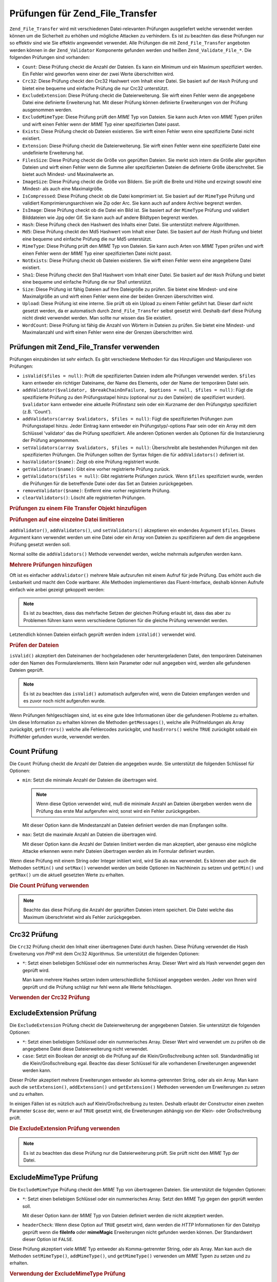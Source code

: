 .. _zend.file.transfer.validators:

Prüfungen für Zend_File_Transfer
================================

``Zend_File_Transfer`` wird mit verschiedenen Datei-relevanten Prüfungen ausgeliefert welche verwendet werden
können um die Sicherheit zu erhöhen und mögliche Attacken zu verhindern. Es ist zu beachten das diese Prüfungen
nur so effektiv sind wie Sie effektiv angewendet verwendet. Alle Prüfungen die mit ``Zend_File_Transfer``
angeboten werden können in der ``Zend_Validator`` Komponente gefunden werden und heißen ``Zend_Validate_File_*``.
Die folgenden Prüfungen sind vorhanden:

- ``Count``: Diese Prüfung checkt die Anzahl der Dateien. Es kann ein Minimum und ein Maximum spezifiziert werden.
  Ein Fehler wird geworfen wenn einer der zwei Werte überschritten wird.

- ``Crc32``: Diese Prüfung checkt den Crc32 Hashwert vom Inhalt einer Datei. Sie basiert auf der ``Hash`` Prüfung
  und bietet eine bequeme und einfache Prüfung die nur Crc32 unterstützt.

- ``ExcludeExtension``: Diese Prüfung checkt die Dateierweiterung. Sie wirft einen Fehler wenn die angegebene
  Datei eine definierte Erweiterung hat. Mit dieser Prüfung können definierte Erweiterungen von der Prüfung
  ausgenommen werden.

- ``ExcludeMimeType``: Diese Prüfung prüft den *MIME* Typ von Dateien. Sie kann auch Arten von *MIME* Typen
  prüfen und wirft einen Fehler wenn der *MIME* Typ einer spezifizierten Datei passt.

- ``Exists``: Diese Prüfung checkt ob Dateien existieren. Sie wirft einen Fehler wenn eine spezifizierte Datei
  nicht existiert.

- ``Extension``: Diese Prüfung checkt die Dateierweiterung. Sie wirft einen Fehler wenn eine spezifizierte Datei
  eine undefinierte Erweiterung hat.

- ``FilesSize``: Diese Prüfung checkt die Größe von geprüften Dateien. Sie merkt sich intern die Größe aller
  geprüften Dateien und wirft einen Fehler wenn die Summe aller spezifizierten Dateien die definierte Größe
  überschreitet. Sie bietet auch Mindest- und Maximalwerte an.

- ``ImageSize``: Diese Prüfung checkt die Größe von Bildern. Sie prüft die Breite und Höhe und erzwingt sowohl
  eine Mindest- als auch eine Maximalgröße.

- ``IsCompressed``: Diese Prüfung checkt ob die Datei komprimiert ist. Sie basiert auf der ``MimeType`` Prüfung
  und validiert Komprimierungsarchiven wie Zip oder Arc. Sie kann auch auf andere Archive begrenzt werden.

- ``IsImage``: Diese Prüfung checkt ob die Datei ein Bild ist. Sie basiert auf der ``MimeType`` Prüfung und
  validiert Bilddateien wie Jpg oder Gif. Sie kann auch auf andere Bildtypen begrenzt werden.

- ``Hash``: Diese Prüfung check den Hashwert des Inhalts einer Datei. Sie unterstützt mehrere Algorithmen.

- ``Md5``: Diese Prüfung checkt den Md5 Hashwert vom Inhalt einer Datei. Sie basiert auf der *Hash* Prüfung und
  bietet eine bequeme und einfache Prüfung die nur Md5 unterstützt.

- ``MimeType``: Diese Prüfung prüft den *MIME* Typ von Dateien. Sie kann auch Arten von *MIME* Typen prüfen und
  wirft einen Fehler wenn der *MIME* Typ einer spezifizierten Datei nicht passt.

- ``NotExists``: Diese Prüfung checkt ob Dateien existieren. Sie wirft einen Fehler wenn eine angegebene Datei
  existiert.

- ``Sha1``: Diese Prüfung checkt den Sha1 Hashwert vom Inhalt einer Datei. Sie basiert auf der ``Hash`` Prüfung
  und bietet eine bequeme und einfache Prüfung die nur Sha1 unterstützt.

- ``Size``: Diese Prüfung ist fähig Dateien auf Ihre Dateigröße zu prüfen. Sie bietet eine Mindest- und eine
  Maximalgröße an und wirft einen Fehler wenn eine der beiden Grenzen überschritten wird.

- ``Upload``: Diese Prüfung ist eine interne. Sie prüft ob ein Upload zu einem Fehler geführt hat. Dieser darf
  nicht gesetzt werden, da er automatisch durch ``Zend_File_Transfer`` selbst gesetzt wird. Deshalb darf diese
  Prüfung nicht direkt verwendet werden. Man sollte nur wissen das Sie existiert.

- ``WordCount``: Diese Prüfung ist fähig die Anzahl von Wörtern in Dateien zu prüfen. Sie bietet eine Mindest-
  und Maximalanzahl und wirft einen Fehler wenn eine der Grenzen überschritten wird.

.. _zend.file.transfer.validators.usage:

Prüfungen mit Zend_File_Transfer verwenden
------------------------------------------

Prüfungen einzubinden ist sehr einfach. Es gibt verschiedene Methoden für das Hinzufügen und Manipulieren von
Prüfungen:

- ``isValid($files = null)``: Prüft die spezifizierten Dateien indem alle Prüfungen verwendet werden. ``$files``
  kann entweder ein richtiger Dateiname, der Name des Elements, oder der Name der temporären Datei sein.

- ``addValidator($validator, $breakChainOnFailure, $options = null, $files = null)``: Fügt die spezifizierte
  Prüfung zu den Prüfungsstapel hinzu (optional nur zu den Datei(en) die spezifiziert wurden). ``$validator``
  kann entweder eine aktuelle Prüfinstanz sein oder ein Kurzname der den Prüfungstyp spezifiziert (z.B. 'Count').

- ``addValidators(array $validators, $files = null)``: Fügt die spezifizierten Prüfungen zum Prüfungsstapel
  hinzu. Jeder Eintrag kann entweder ein Prüfungstyp/-options Paar sein oder ein Array mit dem Schlüssel
  'validator' das die Prüfung spezifiziert. Alle anderen Optionen werden als Optionen für die Instanzierung der
  Prüfung angenommen.

- ``setValidators(array $validators, $files = null)``: Überschreibt alle bestehenden Prüfungen mit den
  spezifizierten Prüfungen. Die Prüfungen sollten der Syntax folgen die für ``addValidators()`` definiert ist.

- ``hasValidator($name)``: Zeigt ob eine Prüfung registriert wurde.

- ``getValidator($name)``: Gibt eine vorher registrierte Prüfung zurück.

- ``getValidators($files = null)``: Gibt registrierte Prüfungen zurück. Wenn ``$files`` spezifiziert wurde,
  werden die Prüfungen für die betreffende Datei oder das Set an Dateien zurückgegeben.

- ``removeValidator($name)``: Entfernt eine vorher registrierte Prüfung.

- ``clearValidators()``: Löscht alle registrierten Prüfungen.

.. _zend.file.transfer.validators.usage.example:

.. rubric:: Prüfungen zu einem File Transfer Objekt hinzufügen

.. code-block:: php
   :linenos:

   $upload = new Zend_File_Transfer();

   // Setzt eine Dateigröße von 20000 Bytes
   $upload->addValidator('Size', false, 20000);

   // Setzt eine Dateigröße von mindestens 20 Bytes und maximal 20000 Bytes
   $upload->addValidator('Size', false, array('min' => 20, 'max' => 20000));

   // Setzt eine Dateigröße von mindestens 20 Bytes und Maximal
   // 20000 Bytes und eine Dateianzahl in einem Schritt
   $upload->setValidators(array(
       'Size'  => array('min' => 20, 'max' => 20000),
       'Count' => array('min' => 1, 'max' => 3),
   ));

.. _zend.file.transfer.validators.usage.exampletwo:

.. rubric:: Prüfungen auf eine einzelne Datei limitieren

``addValidator()``, ``addValidators()``, und ``setValidators()`` akzeptieren ein endendes Argument ``$files``.
Dieses Argument kann verwendet werden um eine Datei oder ein Array von Dateien zu spezifizieren auf dem die
angegebene Prüfung gesetzt werden soll.

.. code-block:: php
   :linenos:

   $upload = new Zend_File_Transfer();

   // Setzt die Dateigröße auf 20000 Bytes und limitiert Sie nur auf 'file2'
   $upload->addValidator('Size', false, 20000, 'file2');

Normal sollte die ``addValidators()`` Methode verwendet werden, welche mehrmals aufgerufen werden kann.

.. _zend.file.transfer.validators.usage.examplemultiple:

.. rubric:: Mehrere Prüfungen hinzufügen

Oft ist es einfacher ``addValidator()`` mehrere Male aufzurufen mit einem Aufruf für jede Prüfung. Das erhöht
auch die Lesbarkeit und macht den Code wartbarer. Alle Methoden implementieren das Fluent-Interface, deshalb
können Aufrufe einfach wie anbei gezeigt gekoppelt werden:

.. code-block:: php
   :linenos:

   $upload = new Zend_File_Transfer();

   // Setzt die Dateigröße auf 20000 Bytes
   $upload->addValidator('Size', false, 20000)
          ->addValidator('Count', false, 2)
          ->addValidator('Filessize', false, 25000);

.. note::

   Es ist zu beachten, dass das mehrfache Setzen der gleichen Prüfung erlaubt ist, dass das aber zu Problemen
   führen kann wenn verschiedene Optionen für die gleiche Prüfung verwendet werden.

Letztendlich können Dateien einfach geprüft werden indem ``isValid()`` verwendet wird.

.. _zend.file.transfer.validators.usage.exampleisvalid:

.. rubric:: Prüfen der Dateien

``isValid()`` akzeptiert den Dateinamen der hochgeladenen oder heruntergeladenen Datei, den temporären Dateinamen
oder den Namen des Formularelements. Wenn kein Parameter oder null angegeben wird, werden alle gefundenen Dateien
geprüft.

.. code-block:: php
   :linenos:

   $upload = new Zend_File_Transfer();

   // Setzt die Dateigröße auf 20000 Bytes
   $upload->addValidator('Size', false, 20000)
          ->addValidator('Count', false, 2)
          ->addValidator('Filessize', false, 25000);

   if (!$upload->isValid()) {
       print "Prüfung fehlgeschlagen";
   }

.. note::

   Es ist zu beachten das ``isValid()`` automatisch aufgerufen wird, wenn die Dateien empfangen werden und es zuvor
   noch nicht aufgerufen wurde.

Wenn Prüfungen fehlgeschlagen sind, ist es eine gute Idee Informationen über die gefundenen Probleme zu erhalten.
Um diese Information zu erhalten können die Methoden ``getMessages()``, welche alle Prüfmeldungen als Array
zurückgibt, ``getErrors()`` welche alle Fehlercodes zurückgibt, und ``hasErrors()`` welche ``TRUE`` zurückgibt
sobald ein Prüffehler gefunden wurde, verwendet werden.

.. _zend.file.transfer.validators.count:

Count Prüfung
-------------

Die ``Count`` Prüfung checkt die Anzahl der Dateien die angegeben wurde. Sie unterstützt die folgenden Schlüssel
für Optionen:

- ``min``: Setzt die minimale Anzahl der Dateien die übertragen wird.

  .. note::

     Wenn diese Option verwendet wird, muß die minimale Anzahl an Dateien übergeben werden wenn die Prüfung das
     erste Mal aufgerufen wird; sonst wird ein Fehler zurückgegeben.

  Mit dieser Option kann die Mindestanzahl an Dateien definiert werden die man Empfangen sollte.

- ``max``: Setzt die maximale Anzahl an Dateien die übertragen wird.

  Mit dieser Option kann die Anzahl der Dateien limitiert werden die man akzeptiert, aber genauso eine mögliche
  Attacke erkennen wenn mehr Dateien übertragen werden als im Formular definiert wurden.

Wenn diese Prüfung mit einem String oder Integer initiiert wird, wird Sie als ``max`` verwendet. Es können aber
auch die Methoden ``setMin()`` und ``setMax()`` verwendet werden um beide Optionen im Nachhinein zu setzen und
``getMin()`` und ``getMax()`` um die aktuell gesetzten Werte zu erhalten.

.. _zend.file.transfer.validators.count.example:

.. rubric:: Die Count Prüfung verwenden

.. code-block:: php
   :linenos:

   $upload = new Zend_File_Transfer();

   // Die Anzahl der Dateien auf maximal 2 limitieren
   $upload->addValidator('Count', false, 2);

   // Die Anzahl der Dateien auf maximal 5 und mindestens 1 Datei limitieren
   $upload->addValidator('Count', false, array('min' =>1, 'max' => 5));

.. note::

   Beachte das diese Prüfung die Anzahl der geprüften Dateien intern speichert. Die Datei welche das Maximum
   überschrietet wird als Fehler zurückgegeben.

.. _zend.file.transfer.validators.crc32:

Crc32 Prüfung
-------------

Die ``Crc32`` Prüfung checkt den Inhalt einer übertragenen Datei durch hashen. Diese Prüfung verwendet die Hash
Erweiterung von *PHP* mit dem Crc32 Algorithmus. Sie unterstützt die folgenden Optionen:

- ``*``: Setzt einen beliebigen Schlüssel oder ein nummerisches Array. Dieser Wert wird als Hash verwendet gegen
  den geprüft wird.

  Man kann mehrere Hashes setzen indem unterschiedliche Schlüssel angegeben werden. Jeder von Ihnen wird geprüft
  und die Prüfung schlägt nur fehl wenn alle Werte fehlschlagen.

.. _zend.file.transfer.validators.crc32.example:

.. rubric:: Verwenden der Crc32 Prüfung

.. code-block:: php
   :linenos:

   $upload = new Zend_File_Transfer();

   // Prüft ob der Inhalt der hochgeladenen Datei den angegebenen Hash hat
   $upload->addValidator('Hash', false, '3b3652f');

   // Begrenzt diese Prüfung auf zwei unterschiedliche Hashes
   $upload->addValidator('Crc32', false, array('3b3652f', 'e612b69'));

.. _zend.file.transfer.validators.excludeextension:

ExcludeExtension Prüfung
------------------------

Die ``ExcludeExtension`` Prüfung checkt die Dateierweiterung der angegebenen Dateien. Sie unterstützt die
folgenden Optionen:

- ``*``: Setzt einen beliebigen Schlüssel oder ein nummerisches Array. Dieser Wert wird verwendet um zu prüfen ob
  die angegebene Datei diese Dateierweiterung nicht verwendet.

- ``case``: Setzt ein Boolean der anzeigt ob die Prüfung auf die Klein/Großschreibung achten soll.
  Standardmäßig ist die Klein/Großschreibung egal. Beachte das dieser Schlüssel für alle vorhandenen
  Erweiterungen angewendet werden kann.

Dieser Prüfer akzeptiert mehrere Erweiterungen entweder als komma-getrennten String, oder als ein Array. Man kann
auch die ``setExtension()``, ``addExtension()`` und ``getExtension()`` Methoden verwenden um Erweiterungen zu
setzen und zu erhalten.

In einigen Fällen ist es nützlich auch auf Klein/Großschreibung zu testen. Deshalb erlaubt der Constructor einen
zweiten Parameter ``$case`` der, wenn er auf ``TRUE`` gesetzt wird, die Erweiterungen abhängig von der Klein- oder
Großschreibung prüft.

.. _zend.file.transfer.validators.excludeextension.example:

.. rubric:: Die ExcludeExtension Prüfung verwenden

.. code-block:: php
   :linenos:

   $upload = new Zend_File_Transfer();

   // Dateien mit der Erweiterung php oder exe nicht erlauben
   $upload->addValidator('ExcludeExtension', false, 'php,exe');

   // Dateien mit der Erweiterung php oder exe nicht erlauben
   // aber die Array Schreibweise verwenden
   $upload->addValidator('ExcludeExtension', false, array('php', 'exe'));

   // Prüft abhängig von der Groß-/Kleinschreibung
   $upload->addValidator('ExcludeExtension',
                         false,
                         array('php', 'exe', 'case' => true));

.. note::

   Es ist zu beachten das diese Prüfung nur die Dateierweiterung prüft. Sie prüft nicht den *MIME* Typ der
   Datei.

.. _zend.file.transfer.validators.excludemimetype:

ExcludeMimeType Prüfung
-----------------------

Die ``ExcludeMimeType`` Prüfung checkt den *MIME* Typ von übertragenen Dateien. Sie unterstützt die folgenden
Optionen:

- ``*``: Setzt einen beliebigen Schlüssel oder ein nummerisches Array. Setzt den *MIME* Typ gegen den geprüft
  werden soll.

  Mit dieser Option kann der *MIME* Typ von Dateien definiert werden die nicht akzeptiert werden.

- ``headerCheck``: Wenn diese Option auf ``TRUE`` gesetzt wird, dann werden die *HTTP* Informationen für den
  Dateityp geprüft wenn die **fileInfo** oder **mimeMagic** Erweiterungen nicht gefunden werden können. Der
  Standardwert dieser Option ist ``FALSE``.

Diese Prüfung akzeptiert viele *MIME* Typ entweder als Komma-getrennter String, oder als Array. Man kan auch die
Methoden ``setMimeType()``, ``addMimeType()``, und ``getMimeType()`` verwenden um *MIME* Typen zu setzen und zu
erhalten.

.. _zend.file.transfer.validators.excludemimetype.example:

.. rubric:: Verwendung der ExcludeMimeType Prüfung

.. code-block:: php
   :linenos:

   $upload = new Zend_File_Transfer();

   // Verweigert den MIME Typ gif für alle gegebenen Dateien
   $upload->addValidator('ExcludeMimeType', 'image/gif');

   // Verweigert den MIME Typ gif und jpeg für alle gegebenen Dateien
   $upload->setValidator('ExcludeMimeType', array('image/gif',
                                                  'image/jpeg');

   // Verweigert die MIME Typ Gruppe image für alle Dateien
   $upload->setValidator('ExcludeMimeType', 'image');

Das obige Beispiel zeigt das es auch möglich ist Gruppen von *MIME* Typen zu verweigern. Um, zum Beispiel, alle
Bilder zu verweigern, muß nur 'image' als *MIME* Typ verwendet werden. Das kann für alle Gruppen von *MIME* Typen
wie 'image', 'audio', 'video', 'test', und so weiter verwendet werden.

.. note::

   Es ist zu beachten das bei Verwendung von *MIME* Typ-Gruppen alle Mitglieder dieser Gruppe verweigert werden,
   selbst wenn das nicht gewünscht ist. Wenn man 'image' verweigert, werden alle Typen von Bildern verweigert wie
   'image/jpeg' oder 'image/vasa'. Wenn man nicht sicher ist ob man alle Typen verweigern will sollte man nur
   definierte *MIME* Typen zu verweigern statt der kompletten Gruppe.

.. _zend.file.transfer.validators.exists:

Exists Prüfung
--------------

Die ``Exists`` Prüfung checkt ob Dateien die spezifiziert werden existieren. Sie unterstützt die folgenden
Optionen:

- ``*``: Setzt einen beliebigen Schlüssel oder ein nummerisches Array um zu prüfen ob die spezifizierte Datei im
  gegebenen Verzeichnis existiert.

Diese Prüfung akzeptiert mehrere Verzeichnisse, entweder als Komma-getrennter String, oder als Array. Es können
aber auch die Methoden ``setDirectory()``, ``addDirectory()``, und ``getDirectory()`` verwendet werden um die
Verzeichnisse zu setzen und zu erhalten.

.. _zend.file.transfer.validators.exists.example:

.. rubric:: Die Exists Prüfung verwenden

.. code-block:: php
   :linenos:

   $upload = new Zend_File_Transfer();

   // Das temporäre Verzeichnis für die Prüfung hinzufügen
   $upload->addValidator('Exists', false, '\temp');

   // Zwei Verzeichnisse hinzufügen indem die Array Schreibweise verwendet wird
   $upload->addValidator('Exists',
                         false,
                         array('\home\images', '\home\uploads'));

.. note::

   Beachte das diese Prüfung checkt ob die spezifizierte Datei in allen angegebenen Verzeichnissen existiert. Die
   Prüfung schlägt fehl, wenn die Datei in irgendeinem der angegebenen Verzeichnisse nicht existiert.

.. _zend.file.transfer.validators.extension:

Extension Prüfung
-----------------

Die ``Extension`` Prüfung checkt die Dateierweiterung der angegebenen Dateien. Sie unterstützt die folgenden
Optionen:

- ``*``: Setzt einen beliebigen Schlüssel oder ein nummerisches Array um zu prüfen ob die angegebene Datei diese
  Dateierweiterung verwendet.

- ``case``: Definiert of die Prüfung auf die Klein/Großschreibung achten soll. Standardmäßig ist die
  Klein/Großschreibung egal. Es ist zu beachten das dieser Schlüssel für alle verwendeten Erweiterungen
  angegeben wird.

Dieser Prüfer akzeptiert mehrere Erweiterungen entweder als komma-getrennten String, oder als ein Array. Man kann
auch die ``setExtension()``, ``addExtension()`` und ``getExtension()`` Methoden verwenden um Erweiterungs Werte zu
setzen und zu erhalten.

In einigen Fällen ist es nützlich auch auf Klein/Großschreibung zu testen. Hierfür nimmt der Constructor einen
zweiten Parameter ``$case`` der, wenn er auf ``TRUE`` gesetzt wird, die Erweiterungen abhängig von der Klein- oder
Großschreibung prüft.

.. _zend.file.transfer.validators.extension.example:

.. rubric:: Verwendung der Extension Prüfung

.. code-block:: php
   :linenos:

   $upload = new Zend_File_Transfer();

   // Limitiert die Erweiterungen auf jpg und png Dateien
   $upload->addValidator('Extension', false, 'jpg,png');

   // Limitiert die Erweiterungen auf jpg und png Dateien,
   // verwendet aber die Array Schreibweise
   $upload->addValidator('Extension', false, array('jpg', 'png'));

   // Abhängig von der Klein/Großschreibung prüfen
   $upload->addValidator('Extension', false, array('mo', 'png', 'case' => true));
   if (!$upload->isValid('C:\temp\myfile.MO')) {
       print 'Nicht gültig da MO und mo Kleinschreibungsmäßig nicht passen';
   }

.. note::

   Es ist zu beachten das diese Prüfung nur die Dateierweiterung prüft. Sie prüft nicht den *MIME* Typ der
   Datei.

.. _zend.file.transfer.validators.filessize:

FilesSize Prüfung
-----------------

Die ``FilesSize`` Prüfung checkt die komplette Größe aller übertragenen Dateien. Sie unterstützt die folgenden
Optionen:

- ``min``: Setzt die minimale gemeinsame Dateigröße. Diese Option definiert die mindeste gemeinsame Größe die
  übertragen werden soll.

- ``max``: Setzt die maximale gemeinsame Dateigröße.

  Diese Option begrenzt die gemeinsame Dateigröße aller Dateien die übertragen werden, aber nicht die
  Dateigröße von einzelnen Dateien.

- ``bytestring``: Definiert ob im Fehlerfall eine benutzerfreundliche Nummer, oder die reine Dateigröße
  zurückgegeben wird.

  Diese Option definiert ob der Benutzer '10864' oder '10MB' sieht. Der Standardwert ist ``TRUE`` weshalb '10MB'
  zurückgegeben wird wenn nicht anders angegeben.

Diese Prüfung kann auch mit einem String initiiert werden, der dann verwendet wird um die ``max`` Option zu
setzen. Man kann auch die Methoden ``setMin()`` und ``setMax()`` verwenden um beide Optionen nach den Contrucor zu
setzen, zusammen mit ``getMin()`` und ``getMax()`` um die Werte zu erhalten die vorher gesetzt wurden.

Die Größe selbst wird auch in der SI Schreibweise akzeptiert wie Sie die meisten Betriebsystemen verwenden. Statt
**20000 bytes** kann auch **20kB** angeben werden. Alle Einheiten werden mit dem Basiswert 1024 konvertiert. Die
folgenden Einheiten werden akzeptiert: **kB**, **MB**, **GB**, **TB**, **PB** und **EB**. Beachte das 1kB gleich
1024 Bytes ist, 1MB gleich 1024kB, und so weiter.

.. _zend.file.transfer.validators.filessize.example:

.. rubric:: Verwenden der FilesSize Prüfung

.. code-block:: php
   :linenos:

   $upload = new Zend_File_Transfer();

   // Limitiert die Größe aller Dateien die hochgeladen werden auf 40000 Bytes
   $upload->addValidator('FilesSize', false, 40000);

   // Limitiert die Größe aller Dateien die hochgeladen
   // werden auf maximal 4MB und minimal 10kB
   $upload->addValidator('FilesSize',
                         false,
                         array('min' => '10kB', 'max' => '4MB'));

   // Wie zuvor, gibt aber die reine Dateigröße
   // statt einem benutzerfreundlichen String zurück
   $upload->addValidator('FilesSize',
                         false,
                         array('min' => '10kB',
                               'max' => '4MB',
                               'bytestring' => false));

.. note::

   Beachte das diese Prüfung intern die Dateigrößen der geprüften Dateien intern speichert. Die Datei welche
   die Größe überschreitet wird als Fehler zurückgegeben.

.. _zend.file.transfer.validators.imagesize:

ImageSize Prüfung
-----------------

Die ``ImageSize`` Prüfung checkt die Größe von Bildern. Sie unterstützt die folgenden Optionen:

- ``minheight``: Setzt die mindeste Höhe des Bildes.

- ``maxheight``: Settzt die maximale Höhe des Bildes.

- ``minwidth``: Setzt die mindeste Breite des Bildes.

- ``maxwidth``: Setzt die maximale Breite des Bildes.

Die Methoden ``setImageMin()`` und ``setImageMax()`` setzen auch beide Minimal- und Maximalwerte im Nachhinein,
wärend die ``getMin()`` und ``getMax()`` Methoden die aktuell gesetzten Werte zurückgeben.

Der Bequemlichkeit halber gibt es auch eine ``setImageWidth()`` und ``setImageHeight()`` Methode welche die
Mindest- und Maximalhöhe und -Breite der Bilddatei setzen. Sie haben auch passende ``getImageWidth()`` und
``getImageHeight()`` Methoden um die aktuell gesetzten Werte zu erhalten.

Um die Prüfung einer betreffenden Dimension zu gestatten, muß die relevante Option einfach nicht gesetzt werden.

.. _zend.file.transfer.validators.imagesize.example:

.. rubric:: Verwendung der ImageSize Prüfung

.. code-block:: php
   :linenos:

   $upload = new Zend_File_Transfer();

   // Begrenzt die Größe eines Bildes auf eine Höhe von 100-200
   // und eine Breite von 40-80 Pixel
   $upload->addValidator('ImageSize', false,
                         array('minwidth' => 40,
                               'maxwidth' => 80,
                               'minheight' => 100,
                               'maxheight' => 200
                        );

   // Setzt die Breite der Prüfung zurück
   $upload->setImageWidth(array('minwidth' => 20, 'maxwidth' => 200));

.. _zend.file.transfer.validators.iscompressed:

IsCompressed Prüfung
--------------------

Die ``IsCompressed`` Prüfung checkt ob eine übertragene Datei komprimiert ist wie zum Beispiel Zip oder Arc.
Diese Prüfung basiert auf der ``MimeType`` Prüfung und unterstützt die gleichen Methoden und Optionen. Diese
Prüfung kann mit den dort beschriebenen Methoden auf gewünschte Komprimierungstypen limitiert werden.

.. _zend.file.transfer.validators.iscompressed.example:

.. rubric:: Verwenden der IsCompressed Prüfung

.. code-block:: php
   :linenos:

   $upload = new Zend_File_Transfer();

   // Checkt ob die hochgeladene Datei komprimiert ist
   $upload->addValidator('IsCompressed', false);

   // Limitiert diese Prüfung auf Zip Dateien
   $upload->addValidator('IsCompressed', false, array('application/zip'));

   // Limitiert diese Prüfung auf Zip Dateien,
   // und verwendet eine einfachere Schreibweise
   $upload->addValidator('IsCompressed', false, 'zip');

.. note::

   Es ist zu beachten das nicht geprüft wird ob ein gesetzter *MIME* Typ ein Komprimierungstyp ist oder nicht. Man
   könnte zum Beispiel definieren das Gif Dateien von dieser Prüfung akzeptiert werden. Die Verwendung der
   'MimeType' Prüfung für Dateien welche nicht archiviert sind, führt zu besser lesbarem Code.

.. _zend.file.transfer.validators.isimage:

IsImage Prüfung
---------------

Die ``IsImage`` Prüfung checkt ob eine übertragene Datei eine Bilddatei ist, wie zum Beispiel Gif oder Jpeg.
Diese Prüfung basiert auf der ``MimeType`` Prüfung und unterstützt die gleichen Methoden und Optionen. Diese
Prüfung kann mit den dort beschriebenen Methoden auf gewünschte Bildarten limitiert werden.

.. _zend.file.transfer.validators.isimage.example:

.. rubric:: Verwenden der IsImage Prüfung

.. code-block:: php
   :linenos:

   $upload = new Zend_File_Transfer();

   // Checkt ob die hochgeladene Datei ein Bild ist
   $upload->addValidator('IsImage', false);

   // Limitiert diese Prüfung auf Gif Dateien
   $upload->addValidator('IsImage', false, array('application/gif'));

   // Limitiert diese Prüfung auf Jpeg Dateien,
   // verwendet eine einfachere Schreibweise
   $upload->addValidator('IsImage', false, 'jpeg');

.. note::

   Es ist zu beachten das nicht geprüft wird ob ein gesetzter *MIME* Typ kein Bild ist. Es ist zum Beispiel
   möglich, Zip Dateien von dieser Prüfung akzeptieren zu lassen. Die Verwendung der 'MimeType' Prüfung für
   Dateien welche keine Bilder sind, führt zu besser lesbarem Code.

.. _zend.file.transfer.validators.hash:

Hash Prüfung
------------

Die ``Hash`` Prüfung checkt den Inhalt einer übertragenen Datei indem Sie gehasht wird. Diese Prüfung verwendet
die Hash Erweiterung von *PHP*. Sie unterstützt die folgenden Optionen:

- ``*``: Nimmt einen beliebigen Schlüssel oder ein nummerisches Array. Setzt den Hash gegen den geprüft werden
  soll.

  Man kann mehrere Hashes setzen indem Sie als Array angegeben werden. Jede Datei wird geprüft, und die Prüfung
  wird nur fehlschlagen wenn alle Dateien die Prüfung nicht bestehen.

- ``algorithm``: Setzt den Algorithmus der für das Hashen des Inhalts verwendet wird.

  Man kann mehrere Algorithmen setzen indem die ``addHash()`` Methode mehrere Male aufgerufen wird.

.. _zend.file.transfer.validators.hash.example:

.. rubric:: Verwenden der Hash Prüfung

.. code-block:: php
   :linenos:

   $upload = new Zend_File_Transfer();

   // Prüft ob der Inhalt der hochgeladenen Datei den angegebenen Hash enthält
   $upload->addValidator('Hash', false, '3b3652f');

   // Begrenzt diese Prüfung auf zwei unterschiedliche Hashes
   $upload->addValidator('Hash', false, array('3b3652f', 'e612b69'));

   // Setzt einen anderen Algorithmus gegen den geprüft wird
   $upload->addValidator('Hash',
                         false,
                         array('315b3cd8273d44912a7',
                               'algorithm' => 'md5'));

.. note::

   Diese Prüfung unterstützt über 34 verschiedene Hash Algorithmen. Die bekanntesten sind 'crc32', 'md5' und
   'sha1'. Eine gesammelte Liste aller unterstützten Hash Algorithmen kann in PHP's `hash_algos Methode`_ auf der
   `php.net Seite`_ gefunden werden.

.. _zend.file.transfer.validators.md5:

Md5 Prüfung
-----------

Die ``Md5`` Prüfung checkt den Inhalt einer übertragenen Datei durch hashen. Diese Prüfung verwendet die Hash
Erweiterung von *PHP* mit dem Md5 Algorithmus. Sie unterstützt die folgenden Optionen:

- ``*``: nimmt einen beliebigen Schlüssel oder ein nummerisches Array.

  Man kann mehrere Hashes setzen indem Sie als Array übergeben werden. Jede Datei wird geprüft und die Prüfung
  schlägt nur dann fehl wenn die Prüfung alle Dateien fehlschlägt.

.. _zend.file.transfer.validators.md5.example:

.. rubric:: Verwenden der Md5 Prüfung

.. code-block:: php
   :linenos:

   $upload = new Zend_File_Transfer();

   // Prüft ob der Inhalt der hochgeladenen Datei den angegebenen Hash hat
   $upload->addValidator('Md5', false, '3b3652f336522365223');

   // Begrenzt diese Prüfung auf zwei unterschiedliche Hashes
   $upload->addValidator('Md5',
                         false,
                         array('3b3652f336522365223',
                               'eb3365f3365ddc65365'));

.. _zend.file.transfer.validators.mimetype:

MimeType Prüfung
----------------

Die ``MimeType`` Prüfung checkt den *MIME* Typ von übertragenen Dateien. Sie unterstützt die folgenden Optionen:

- ``*``: Setzt einen beliebigen Schlüssel oder ein nummerisches Array. Setzt die Art des *MIME* Typs der geprüft
  werden soll.

  Definiert den *MIME* Typ von Dateien die akzeptiert werden soll.

- ``headerCheck``: Wenn diese Option auf ``TRUE`` gesetzt wird, dann werden die *HTTP* Informationen für den
  Dateityp geprüft wenn die **fileInfo** oder **mimeMagic** Erweiterungen nicht gefunden werden können. Der
  Standardwert dieser Option ist ``FALSE``.

- ``magicfile``: Das Magicfile das verwendet werden soll.

  Mit dieser Option kann definiert werden welches Magicfile zu verwenden ist. Wenn es nicht gesetzt wird, oder leer
  ist, wird stattdessen die MAGIC Konstante verwendet. Diese Option ist seit dem Zend Framework 1.7.1 vorhanden.

Diese Prüfung akzeptiert viele *MIME* Typen entweder als Komma-getrennter String, oder als Array. Man kan auch die
Methoden ``setMimeType()``, ``addMimeType()``, und ``getMimeType()`` verwenden um *MIME* Typen zu setzen und zu
erhalten.

Man kann mit der 'magicfile' Option auch die Magicdatei setzen die von Fileinfo verwendet werden soll. Zusätzlich
gibt es die komfortablen ``setMagicFile()`` und ``getMagicFile()`` Methoden die das spätere Setzen und Empfangen
des Magicfile Parameters erlauben. Diese Methoden sind seit dem Zend Framework 1.7.1 vorhanden.

.. _zend.file.transfer.validators.mimetype.example:

.. rubric:: Verwendung der MimeType Prüfung

.. code-block:: php
   :linenos:

   $upload = new Zend_File_Transfer();

   // Begrenzt den MIME Typ aller gegebenen Dateien auf Gif Bilder
   $upload->addValidator('MimeType', 'image/gif');

   // Begrenzt den MIME Typ alle gegebenen Dateien auf Gif und Jpeg Dateien
   $upload->addValidator('MimeType', array('image/gif', 'image/jpeg');

   // Begrenzt den MIME Typ aller Dateien auf die Gruppe image
   $upload->addValidator('MimeType', 'image');

   // Ein anderes magicfile verwenden
   $upload->addValidator('MimeType',
                         false,
                         array('image',
                               'magicfile' => '/path/to/magicfile.mgx'));

Das obige Beispiel zeigt das es auch möglich ist den akzeptierten *MIME* Typ auf eine Gruppe von *MIME* Typen zu
begrenzen. Um alle Bilder zu erlauben kann einfach 'image' als *MIME* Typ verwendet werden. Das kann für alle
Gruppen von *MIME* Typen wie 'image', 'audio', 'video', 'test', und so weiter gemacht werden.

.. note::

   Es ist zu beachten das die Verwendung von *MIME* Typ-Gruppen alle Mitglieder dieser Gruppe akzeptiert, selbst
   wenn die Anwendung diese nicht unterstützt. Wenn man 'image' erlaubt, erhält man auch 'image/xpixmap' oder
   'image/vasa' was problematisch sein könnte. Wenn man nicht sicher ist ob die eigene Anwendung alle Typen
   unterstützt ist es besser nur definierte *MIME* Typen zu erlauben statt der kompletten Gruppe.

.. note::

   Diese Komponente verwendet die ``FileInfo`` Erweiterung wenn Sie vorhanden ist. Wenn nicht wird Sie die
   ``mime_content_type()`` Funktion verwenden. Und wenn dieser Funktionsaufruf fehlschlägt wird der *MIME* Typ
   verwendet der von *HTTP* angegeben wurde.

   Man sollte sich vor möglichen Sicherheitsproblemen vorsehen wenn weder ``FileInfo`` noch
   ``mime_content_type()`` vorhanden sind. Der von *HTTP* angegebene *MIME* Typ ist nicht sicher und kann einfach
   manipuliert werden.

.. _zend.file.transfer.validators.notexists:

NotExists Prüfung
-----------------

Die ``NotExists`` Prüfung checkt ob Dateien die angegeben werden existieren. Sie unterstützt die folgenden
Optionen:

- ``*``: Setzt einen beliebigen Schlüssel oder ein nummerisches Array. Checkt ob die Datei im gegebenen
  Verzeichnis existiert.

Diese Prüfung akzeptiert mehrere Verzeichnisse, entweder als Komma-getrennter String, oder als Array. Es können
aber auch die Methoden ``setDirectory()``, ``addDirectory()``, und ``getDirectory()`` verwendet werden um die
Verzeichnisse zu setzen und zu erhalten.

.. _zend.file.transfer.validators.notexists.example:

.. rubric:: Verwendung der NotExists Prüfung

.. code-block:: php
   :linenos:

   $upload = new Zend_File_Transfer();

   // Das temporäre Verzeichnis für die Prüfung hinzufügen
   $upload->addValidator('NotExists', '\temp');

   // Zwei Verzeichnisse durch Verwendung der Array Schreibweise hinzufügen
   $upload->addValidator('NotExists',
                         array('\home\images',
                               '\home\uploads')
                        );

.. note::

   Beachte das diese Prüfung checkt ob die Datei in allen angegebenen Verzeichnissen nicht existiert. Die Prüfung
   schlägt fehl, wenn die Datei in irgendeinem der angegebenen Verzeichnisse existiert.

.. _zend.file.transfer.validators.sha1:

Sha1 Prüfung
------------

Die ``Sha1`` Prüfung checkt den Inhalt einer übertragenen Datei durch hashen. Diese Prüfung verwendet die Hash
Erweiterung von *PHP* mit dem Sha1 Algorithmus. Sie unterstützt die folgenden Optionen:

- ``*``: Nimmt einen beliebigen Schlüssel oder ein nummerisches Array.

  Man kann mehrere Hashes setzen indem Sie als Array übergeben werden. Jeder Datei wird geprüft und die Prüfung
  schlägt nur dann fehl wenn alle Dateien fehlschlagen.

.. _zend.file.transfer.validators.sha1.example:

.. rubric:: Verwenden der Sha1 Prüfung

.. code-block:: php
   :linenos:

   $upload = new Zend_File_Transfer();

   // Prüft ob der Inhalt der hochgeladenen Datei den angegebenen Hash hat
   $upload->addValidator('Sha1', false, '3b3652f336522365223');

   // Begrenzt diese Prüfung auf zwei unterschiedliche Hashes
   $upload->addValidator('Sha1',
                         false, array('3b3652f336522365223',
                                      'eb3365f3365ddc65365'));

.. _zend.file.transfer.validators.size:

Size Prüfung
------------

Die ``Size`` Prüfung checkt die Größe von einzelnen Dateien. Sie unterstützt die folgenden Optionen:

- ``min``: Setzt die minimale Dateigröße.

- ``max``: Setzt die maximale Dateigröße.

- ``bytestring``: Definiert ob ein Fehler mit einer benutzerfreundlichen Nummer zurückgegeben wird, oder mit der
  reinen Dateigröße.

  Mit dieser Option kann definiert werden ob der Benutzer '10864' oder '10MB' erhält. Der Standardwert ist
  ``TRUE`` was '10MB' zurückgibt.

Man kann diese Prüfung auch nur mit einem String initialisieren, der dann verwendet wird um die ``max`` Option zu
setzen. Man kann auch die Methoden ``setMin()`` und ``setMax()`` verwenden um beide Optionen nach der
Instanziierung setzen, zusammen mit ``getMin()`` und ``getMax()`` um die Werte zu setzen die vorher gesetzt wurden.

Die Größe selbst wird auch in der SI Schreibweise akzeptiert wie Sie von den meisten Betriebsystemen verwendet
wird. Statt **20000 bytes** kann man auch **20kB** angeben. Alle Einheiten werden konvertiert wobei 1024 als
Basiswert verwendet wird. Die folgenden Einheiten werden akzeptiert: **kB**, **MB**, **GB**, **TB**, **PB** und
**EB**. Beachte das 1kB identisch mit 1024 Bytes ist, 1MB identisch mit 1024kB ist, und so weiter.

.. _zend.file.transfer.validators.size.example:

.. rubric:: Verwendung der Size Prüfung

.. code-block:: php
   :linenos:

   $upload = new Zend_File_Transfer();

   // Limitiert die Größe einer Datei auf 40000 Bytes
   $upload->addValidator('Size', false, 40000);

   // Limitiert die Größe der angegebenen Datei auf maximal 4MB und  minimal 10kB
   // Gibt auch im Fall eines Fehlers die reine Zahl statt einer
   // Benutzerfreundlichen zurück
   $upload->addValidator('Size',
                         false,
                         array('min' => '10kB',
                               'max' => '4MB',
                               'bytestring' => false));

.. _zend.file.transfer.validators.wordcount:

WordCount Prüfung
-----------------

Die ``WordCount`` Prüfung checkt die Anzahl von Wörtern in angegebenen Dateien. Sie Unterstützt die folgenden
Optionen:

- ``min``: Setzt die mindeste Anzahl an Wörtern die gefunden werden soll.

- ``max``: Setzt die maximale Anzahl an Wörtern die gefunden werden soll.

Wenn man diese Prüfung mit einem String oder Integer initiiert, wird der Wert als ``max`` verwendet. Oder man
verwendet die ``setMin()`` und ``setMax()`` Methoden um beide Optionen im Nachhinein zu Setzen und ``getMin()``
sowie ``getMax()`` um die aktuell gesetzten Werte zu erhalten.

.. _zend.file.transfer.validators.wordcount.example:

.. rubric:: Verwendung der WordCount Prüfung

.. code-block:: php
   :linenos:

   $upload = new Zend_File_Transfer();

   // Begrenzt die Anzahl der Wörter in Dateien auf maximal 2000
   $upload->addValidator('WordCount', false, 2000);

   // Begrenzt die Anzahl der Wörter in Dateien auf maximal 5000
   // und mindestens 1000 Wörter
   $upload->addValidator('WordCount', false, array('min' => 1000, 'max' => 5000));



.. _`hash_algos Methode`: http://php.net/hash_algos
.. _`php.net Seite`: http://php.net
